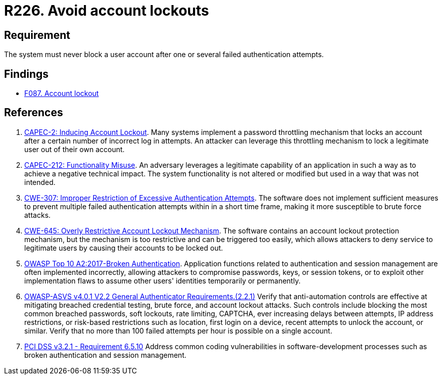 :slug: products/rules/list/226/
:category: authentication
:description: This requirement establishes the importance of preventing denial of service attacks by avoiding account lockouts.
:keywords: Account, Authentication, Attempt, Lockout, ASVS, CAPEC, CWE, OWASP, PCI DSS, Rules, Ethical Hacking, Pentesting
:rules: yes

= R226. Avoid account lockouts

== Requirement

The system must never block a user account
after one or several failed authentication attempts.

== Findings

* [inner]#link:/products/rules/findings/087/[F087. Account lockout]#

== References

. [[r1]] link:http://capec.mitre.org/data/definitions/2.html[CAPEC-2: Inducing Account Lockout].
Many systems implement a password throttling mechanism that locks an account
after a certain number of incorrect log in attempts.
An attacker can leverage this throttling mechanism to lock a legitimate user
out of their own account.

. [[r2]] link:http://capec.mitre.org/data/definitions/212.html[CAPEC-212: Functionality Misuse].
An adversary leverages a legitimate capability of an application in such a way
as to achieve a negative technical impact.
The system functionality is not altered or modified but used in a way that was
not intended.

. [[r3]] link:https://cwe.mitre.org/data/definitions/307.html[CWE-307: Improper Restriction of Excessive Authentication Attempts].
The software does not implement sufficient measures to prevent multiple failed
authentication attempts within in a short time frame,
making it more susceptible to brute force attacks.

. [[r4]] link:https://cwe.mitre.org/data/definitions/645.html[CWE-645: Overly Restrictive Account Lockout Mechanism].
The software contains an account lockout protection mechanism,
but the mechanism is too restrictive and can be triggered too easily,
which allows attackers to deny service to legitimate users by causing their
accounts to be locked out.

. [[r5]] link:https://owasp.org/www-project-top-ten/OWASP_Top_Ten_2017/Top_10-2017_A2-Broken_Authentication[OWASP Top 10 A2:2017-Broken Authentication].
Application functions related to authentication and session management are
often implemented incorrectly,
allowing attackers to compromise passwords, keys, or session tokens,
or to exploit other implementation flaws to assume other users' identities
temporarily or permanently.

. [[r6]] link:https://owasp.org/www-project-application-security-verification-standard/[OWASP-ASVS v4.0.1
V2.2 General Authenticator Requirements.(2.2.1)]
Verify that anti-automation controls are effective at mitigating breached
credential testing, brute force, and account lockout attacks.
Such controls include blocking the most common breached passwords,
soft lockouts, rate limiting, CAPTCHA, ever increasing delays between attempts,
IP address restrictions,
or risk-based restrictions such as location, first login on a device,
recent attempts to unlock the account, or similar.
Verify that no more than 100 failed attempts per hour is possible on a single
account.

. [[r7]] link:https://www.pcisecuritystandards.org/documents/PCI_DSS_v3-2-1.pdf[PCI DSS v3.2.1 - Requirement 6.5.10]
Address common coding vulnerabilities in software-development processes such as
broken authentication and session management.
